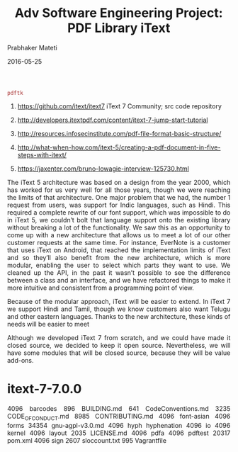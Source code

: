 
# -*- mode: org -*-
#+DATE: 2016-05-25
#+TITLE: Adv Software Engineering Project: PDF Library iText
#+AUTHOR: Prabhaker Mateti
#+DESCRIPTION: CEG7380 Cloud Computing
#+HTML_LINK_UP: ../
#+HTML_LINK_HOME: ../../
#+HTML_HEAD: <style> P {text-align: justify} code, pre {color: brown;} @media screen {BODY {margin: 10%} }</style>
#+BIND: org-html-preamble-format (("en" "<a href=\"../../\"> ../../</a>"))
#+BIND: org-html-postamble-format (("en" "<hr size=1>Copyright &copy; 2016 %e &bull; <a href=\"http://www.wright.edu/~pmateti\"> www.wright.edu/~pmateti</a>  %d"))
#+STARTUP:showeverything
#+OPTIONS: toc:nil

=pdftk=

1. https://github.com/itext/itext7 iText 7 Community; src code repository
1. http://developers.itextpdf.com/content/itext-7-jump-start-tutorial

1. http://resources.infosecinstitute.com/pdf-file-format-basic-structure/
1. http://what-when-how.com/itext-5/creating-a-pdf-document-in-five-steps-with-itext/

1. https://jaxenter.com/bruno-lowagie-interview-125730.html

The iText 5 architecture was based on a design from the year 2000,
which has worked for us very well for all those years, though we were
reaching the limits of that architecture. One major problem that we
had, the number 1 request from users, was support for Indic languages,
such as Hindi. This required a complete rewrite of our font support,
which was impossible to do in iText 5, we couldn’t bolt that language
support onto the existing library without breaking a lot of the
functionality. We saw this as an opportunity to come up with a new
architecture that allows us to meet a lot of our other customer
requests at the same time. For instance, EverNote is a customer that
uses iText on Android, that reached the implementation limits of iText
and so they’ll also benefit from the new architecture, which is more
modular, enabling the user to select which parts they want to use. We
cleaned up the API, in the past it wasn’t possible to see the
difference between a class and an interface, and we have refactored
things to make it more intuitive and consistent from a programming
point of view.

 Because of the modular approach, iText will be easier to extend. In
 iText 7 we support Hindi and Tamil, though we know customers also
 want Telugu and other eastern languages. Thanks to the new
 architecture, these kinds of needs will be easier to meet

Although we developed iText 7 from scratch, and we could have made it
closed source, we decided to keep it open source. Nevertheless, we
will have some modules that will be closed source, because they will
be value add-ons.

* itext-7-7.0.0

 4096 barcodes
  896 BUILDING.md
  641 CodeConventions.md
 3235 CODE_OF_CONDUCT.md
 8985 CONTRIBUTING.md
 4096 font-asian
 4096 forms
34354 gnu-agpl-v3.0.md
 4096 hyph  hyphenation
 4096 io
 4096 kernel
 4096 layout
 2035 LICENSE.md
 4096 pdfa
 4096 pdftest
20317 pom.xml
 4096 sign
 2607 sloccount.txt
  995 Vagrantfile




# Local variables:
# after-save-hook: org-html-export-to-html
# end:
